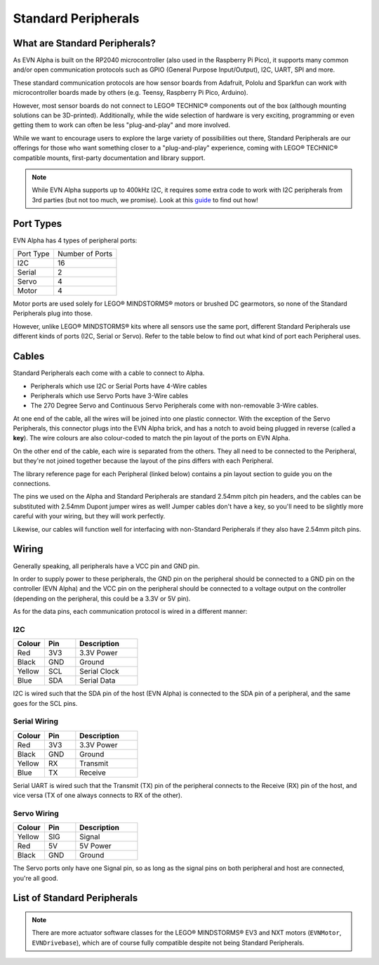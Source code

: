 Standard Peripherals
=====================

What are Standard Peripherals?
------------------------------

As EVN Alpha is built on the RP2040 microcontroller (also used in the Raspberry Pi Pico), it supports many
common and/or open communication protocols such as GPIO (General Purpose Input/Output), I2C, UART, SPI and more.

These standard communication protocols are how sensor boards from Adafruit, Pololu and Sparkfun can work with microcontroller boards made by others (e.g. Teensy, Raspberry Pi Pico, Arduino).

However, most sensor boards do not connect to LEGO® TECHNIC® components out of the box (although mounting solutions can be 3D-printed). 
Additionally, while the wide selection of hardware is very exciting, programming or even getting them to work can often be less "plug-and-play" and more involved.

While we want to encourage users to explore the large variety of possibilities out there, Standard Peripherals are our offerings for those who
want something closer to a "plug-and-play" experience, coming with LEGO® TECHNIC® compatible mounts, first-party documentation and library support.

.. note:: While EVN Alpha supports up to 400kHz I2C, it requires some extra code to work with I2C peripherals from 3rd parties (but not too much, we promise). Look at this `guide`_ to find out how! 

.. _guide: ../guides/third-party-i2c.html

Port Types
----------

EVN Alpha has 4 types of peripheral ports:

=========  ===============
Port Type  Number of Ports
I2C        16
Serial     2
Servo      4
Motor      4
=========  ===============

Motor ports are used solely for LEGO® MINDSTORMS® motors or brushed DC gearmotors, so none of the Standard Peripherals plug into those.

However, unlike LEGO® MINDSTORMS® kits where all sensors use the same port, different Standard Peripherals use different kinds of ports (I2C, Serial or Servo). 
Refer to the table below to find out what kind of port each Peripheral uses.

Cables
-------

Standard Peripherals each come with a cable to connect to Alpha.

* Peripherals which use I2C or Serial Ports have 4-Wire cables

* Peripherals which use Servo Ports have 3-Wire cables

* The 270 Degree Servo and Continuous Servo Peripherals come with non-removable 3-Wire cables.

At one end of the cable, all the wires will be joined into one plastic connector. 
With the exception of the Servo Peripherals, this connector plugs into the EVN Alpha brick, and has a notch to avoid being plugged in reverse (called a **key**).
The wire colours are also colour-coded to match the pin layout of the ports on EVN Alpha.

On the other end of the cable, each wire is separated from the others. They all need to be connected to the Peripheral, but they're not joined together
because the layout of the pins differs with each Peripheral.

The library reference page for each Peripheral (linked below) contains a pin layout section to guide you on the connections.

The pins we used on the Alpha and Standard Peripherals are standard 2.54mm pitch pin headers, and the cables can be substituted with 2.54mm Dupont jumper wires as well! 
Jumper cables don't have a key, so you'll need to be slightly more careful with your wiring, but they will work perfectly. 

Likewise, our cables will function well for interfacing with non-Standard Peripherals if they also have 2.54mm pitch pins.

Wiring
--------

Generally speaking, all peripherals have a VCC pin and GND pin.

In order to supply power to these peripherals, the GND pin on the peripheral should be connected to a GND pin on the controller (EVN Alpha) and the VCC pin on the peripheral should be connected to a voltage output on the controller (depending on the peripheral, this could be a 3.3V or 5V pin).

As for the data pins, each communication protocol is wired in a different manner:

I2C
"""""

.. list-table::
   :widths: 25 25 50
   :header-rows: 1

   * - Colour
     - Pin
     - Description
   * - Red
     - 3V3
     - 3.3V Power
   * - Black
     - GND
     - Ground
   * - Yellow
     - SCL
     - Serial Clock
   * - Blue
     - SDA
     - Serial Data

I2C is wired such that the SDA pin of the host (EVN Alpha) is connected to the SDA pin of a peripheral, and the same goes for the SCL pins.

Serial Wiring
"""""""""""""""""""

.. list-table::
   :widths: 25 25 50
   :header-rows: 1

   * - Colour
     - Pin
     - Description
   * - Red
     - 3V3
     - 3.3V Power
   * - Black
     - GND
     - Ground
   * - Yellow
     - RX
     - Transmit
   * - Blue
     - TX
     - Receive

Serial UART is wired such that the Transmit (TX) pin of the peripheral connects to the Receive (RX) pin of the host, and vice versa (TX of one always connects to RX of the other).

Servo Wiring
"""""""""""""""""""

.. list-table::
   :widths: 25 25 50
   :header-rows: 1

   * - Colour
     - Pin
     - Description
   * - Yellow
     - SIG
     - Signal
   * - Red
     - 5V
     - 5V Power
   * - Black
     - GND
     - Ground

The Servo ports only have one Signal pin, so as long as the signal pins on both peripheral and host are connected, you're all good.

List of Standard Peripherals
----------------------------

.. csv-table:: Sensors
  :align: center
  :file: ../tables/standard-peripherals/sensors.csv
  :widths: 50, 30, 10, 10
  :header-rows: 1

.. csv-table:: Displays
  :align: center
  :file: ../tables/standard-peripherals/displays.csv
  :widths: 50, 30, 10, 10
  :header-rows: 1

.. csv-table:: Actuators
  :align: center
  :file: ../tables/standard-peripherals/actuators.csv
  :widths: 50, 30, 10, 10
  :header-rows: 1

.. csv-table:: Others
  :align: center
  :file: ../tables/standard-peripherals/others.csv
  :widths: 50, 30, 10, 10
  :header-rows: 1

.. note:: There are more actuator software classes for the LEGO® MINDSTORMS® EV3 and NXT motors (``EVNMotor``, ``EVNDrivebase``), which are of course fully compatible despite not being Standard Peripherals.

.. |colour.JPG| image:: ../images/standard-peripherals/colour.JPG
.. |distance.JPG| image:: ../images/standard-peripherals/distance.JPG
.. |compass.JPG| image:: ../images/standard-peripherals/compass.JPG
.. |imu.JPG| image:: ../images/standard-peripherals/imu.JPG
.. |gesture.JPG| image:: ../images/standard-peripherals/gesture.JPG
.. |env.JPG| image:: ../images/standard-peripherals/env.JPG
.. |touch.JPG| image:: ../images/standard-peripherals/touch.JPG
.. |oled.JPG| image:: ../images/standard-peripherals/oled.JPG
.. |matrix.JPG| image:: ../images/standard-peripherals/matrix.JPG
.. |sevenseg.JPG| image:: ../images/standard-peripherals/sevenseg.JPG
.. |rgb.JPG| image:: ../images/standard-peripherals/rgb.JPG
.. |analog.JPG| image:: ../images/standard-peripherals/analog.JPG
.. |bluetooth.JPG| image:: ../images/standard-peripherals/bluetooth.JPG
.. |servo.JPG| image:: ../images/standard-peripherals/servo.JPG
.. |contservo.JPG| image:: ../images/standard-peripherals/contservo.JPG


.. _EVNColourSensor: ../sensors/EVNColourSensor.html
.. _EVNDistanceSensor: ../sensors/EVNDistanceSensor.html
.. _EVNCompassSensor: ../sensors/EVNCompassSensor.html
.. _EVNIMUSensor: ../sensors/EVNIMUSensor.html
.. _EVNGestureSensor: ../sensors/EVNGestureSensor.html
.. _EVNEnvSensor: ../sensors/EVNEnvSensor.html
.. _EVNTouchArray: ../sensors/EVNTouchArray.html
.. _EVNDisplay: ../sensors/EVNDisplay.html
.. _EVNMatrixLED: ../sensors/EVNMatrixLED.html
.. _EVNSevenSegmentLED: ../sensors/EVNSevenSegmentLED.html
.. _EVNRGBLED: ../sensors/EVNRGBLED.html
.. _EVNServo: ../sensors/EVNServo.html
.. _EVNContinuousServo: ../sensors/EVNContinuousServo.html
.. _EVNAnalogMux: ../sensors/EVNAnalogMux.html
.. _EVNBluetooth: ../sensors/EVNBluetooth.html